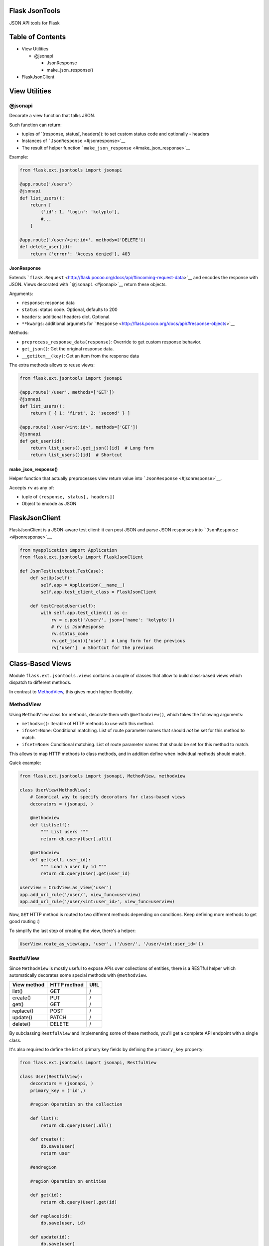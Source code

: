 |Build Status|

Flask JsonTools
===============

JSON API tools for Flask

Table of Contents
=================

-  View Utilities

   -  @jsonapi

      -  JsonResponse
      -  make\_json\_response()

-  FlaskJsonClient

View Utilities
==============

@jsonapi
--------

Decorate a view function that talks JSON.

Such function can return:

-  tuples of \`(response, status[, headers]): to set custom status code
   and optionally - headers
-  Instances of ```JsonResponse`` <#jsonresponse>`__
-  The result of helper function
   ```make_json_response`` <#make_json_response>`__

Example:

.. code:: python

    from flask.ext.jsontools import jsonapi

    @app.route('/users')
    @jsonapi
    def list_users():
        return [
            {'id': 1, 'login': 'kolypto'},
            #...
        ]
       
    @app.route('/user/<int:id>', methods=['DELETE'])
    def delete_user(id):
        return {'error': 'Access denied'}, 403

JsonResponse
~~~~~~~~~~~~

Extends
```flask.Request`` <http://flask.pocoo.org/docs/api/#incoming-request-data>`__
and encodes the response with JSON. Views decorated with
```@jsonapi`` <#jsonapi>`__ return these objects.

Arguments:

-  ``response``: response data
-  ``status``: status code. Optional, defaults to 200
-  ``headers``: additional headers dict. Optional.
-  ``**kwargs``: additional argumets for
   ```Response`` <http://flask.pocoo.org/docs/api/#response-objects>`__

Methods:

-  ``preprocess_response_data(response)``: Override to get custom
   response behavior.
-  ``get_json()``: Get the original response data.
-  ``__getitem__(key)``: Get an item from the response data

The extra methods allows to reuse views:

.. code:: python

    from flask.ext.jsontools import jsonapi

    @app.route('/user', methods=['GET'])
    @jsonapi
    def list_users():
        return [ { 1: 'first', 2: 'second' } ]
        
    @app.route('/user/<int:id>', methods=['GET'])
    @jsonapi
    def get_user(id):
        return list_users().get_json()[id]  # Long form
        return list_users()[id]  # Shortcut

make\_json\_response()
~~~~~~~~~~~~~~~~~~~~~~

Helper function that actually preprocesses view return value into
```JsonResponse`` <#jsonresponse>`__.

Accepts ``rv`` as any of:

-  tuple of ``(response, status[, headers])``
-  Object to encode as JSON

FlaskJsonClient
===============

FlaskJsonClient is a JSON-aware test client: it can post JSON and parse
JSON responses into ```JsonResponse`` <#jsonresponse>`__.

.. code:: python

    from myapplication import Application
    from flask.ext.jsontools import FlaskJsonClient

    def JsonTest(unittest.TestCase):
        def setUp(self):
            self.app = Application(__name__)
            self.app.test_client_class = FlaskJsonClient
            
        def testCreateUser(self):
            with self.app.test_client() as c:
                rv = c.post('/user/', json={'name': 'kolypto'})
                # rv is JsonResponse
                rv.status_code
                rv.get_json()['user']  # Long form for the previous
                rv['user']  # Shortcut for the previous

Class-Based Views
=================

Module ``flask.ext.jsontools.views`` contains a couple of classes that
allow to build class-based views which dispatch to different methods.

In contrast to
`MethodView <http://flask.pocoo.org/docs/api/#flask.views.MethodView>`__,
this gives much higher flexibility.

MethodView
----------

Using ``MethodView`` class for methods, decorate them with
``@methodview()``, which takes the following arguments:

-  ``methods=()``: Iterable of HTTP methods to use with this method.
-  ``ifnset=None``: Conditional matching. List of route parameter names
   that should *not* be set for this method to match.
-  ``ifset=None``: Conditional matching. List of route parameter names
   that should be set for this method to match.

This allows to map HTTP methods to class methods, and in addition define
when individual methods should match.

Quick example:

.. code:: python

    from flask.ext.jsontools import jsonapi, MethodView, methodview

    class UserView(MethodView):
        # Canonical way to specify decorators for class-based views
        decorators = (jsonapi, )

        @methodview
        def list(self):
            """ List users """
            return db.query(User).all()
           
        @methodview
        def get(self, user_id):
            """ Load a user by id """
            return db.query(User).get(user_id)

    userview = CrudView.as_view('user')
    app.add_url_rule('/user/', view_func=userview)
    app.add_url_rule('/user/<int:user_id>', view_func=userview)

Now, ``GET`` HTTP method is routed to two different methods depending on
conditions. Keep defining more methods to get good routing :)

To simplify the last step of creating the view, there's a helper:

.. code:: python

    UserView.route_as_view(app, 'user', ('/user/', '/user/<int:user_id>'))

RestfulView
-----------

Since ``MethodView`` is mostly useful to expose APIs over collections of
entities, there is a RESTful helper which automatically decorates some
special methods with ``@methodview``.

+---------------+---------------+-------+
| View method   | HTTP method   | URL   |
+===============+===============+=======+
| list()        | GET           | /     |
+---------------+---------------+-------+
| create()      | PUT           | /     |
+---------------+---------------+-------+
| get()         | GET           | /     |
+---------------+---------------+-------+
| replace()     | POST          | /     |
+---------------+---------------+-------+
| update()      | PATCH         | /     |
+---------------+---------------+-------+
| delete()      | DELETE        | /     |
+---------------+---------------+-------+

By subclassing ``RestfulView`` and implementing some of these methods,
you'll get a complete API endpoint with a single class.

It's also required to define the list of primary key fields by defining
the ``primary_key`` property:

.. code:: python

    from flask.ext.jsontools import jsonapi, RestfulView

    class User(RestfulView):
        decorators = (jsonapi, )
        primary_key = ('id',)
        
        #region Operation on the collection
        
        def list():
            return db.query(User).all()
        
        def create():
            db.save(user)
            return user
            
        #endregion
        
        #region Operation on entities
        
        def get(id):
            return db.query(User).get(id)
        
        def replace(id):
            db.save(user, id)
        
        def update(id):
            db.save(user)
           
        def delete(id):
            db.delete(user)
        
        #endregion

When a class like this is defined, its metaclass goes through the
methods and decorates them with ``@methodview``. This way, ``list()``
gets ``@methodview('GET', ifnset=('id',))``, and ``get()`` gets
``@methodview('GET', ifset=('id',))``.

.. |Build Status| image:: https://api.travis-ci.org/kolypto/py-flask-jsontools.png?branch=master
   :target: https://travis-ci.org/kolypto/py-flask-jsontools

